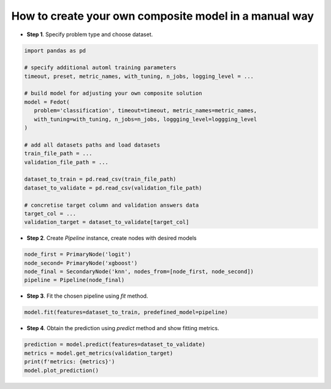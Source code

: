 How to create your own composite model in a manual way
------------------------------------------------------

-  **Step 1**. Specify problem type and choose dataset.

.. code:: python

   import pandas as pd

   # specify additional automl training parameters
   timeout, preset, metric_names, with_tuning, n_jobs, logging_level = ...

   # build model for adjusting your own composite solution
   model = Fedot(
      problem='classification', timeout=timeout, metric_names=metric_names,
      with_tuning=with_tuning, n_jobs=n_jobs, loggging_level=loggging_level
   )

   # add all datasets paths and load datasets
   train_file_path = ...
   validation_file_path = ...

   dataset_to_train = pd.read_csv(train_file_path)
   dataset_to_validate = pd.read_csv(validation_file_path)

   # concretise target column and validation answers data
   target_col = ...
   validation_target = dataset_to_validate[target_col]

-  **Step 2**. Create *Pipeline* instance, create nodes with desired models

.. code:: python

   node_first = PrimaryNode('logit')
   node_second= PrimaryNode('xgboost')
   node_final = SecondaryNode('knn', nodes_from=[node_first, node_second])
   pipeline = Pipeline(node_final)

-  **Step 3**. Fit the chosen pipeline using *fit* method.

.. code:: python

   model.fit(features=dataset_to_train, predefined_model=pipeline)

-  **Step 4**. Obtain the prediction using *predict* method and show fitting metrics.

.. code:: python

   prediction = model.predict(features=dataset_to_validate)
   metrics = model.get_metrics(validation_target)
   print(f'metrics: {metrics}')
   model.plot_prediction()
